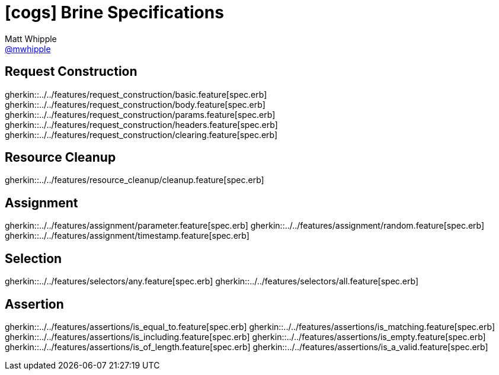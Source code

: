 = icon:cogs[] Brine Specifications
Matt Whipple <http://github.com/mwhipple[@mwhipple]>
:description: Specifications for Brine
:keywords: Brine, Cucumber, RESt, DSL

== Request Construction

gherkin::../../features/request_construction/basic.feature[spec.erb]
gherkin::../../features/request_construction/body.feature[spec.erb]
gherkin::../../features/request_construction/params.feature[spec.erb]
gherkin::../../features/request_construction/headers.feature[spec.erb]
gherkin::../../features/request_construction/clearing.feature[spec.erb]

== Resource Cleanup

gherkin::../../features/resource_cleanup/cleanup.feature[spec.erb]

== Assignment
gherkin::../../features/assignment/parameter.feature[spec.erb]
gherkin::../../features/assignment/random.feature[spec.erb]
gherkin::../../features/assignment/timestamp.feature[spec.erb]

== Selection
gherkin::../../features/selectors/any.feature[spec.erb]
gherkin::../../features/selectors/all.feature[spec.erb]

== Assertion
gherkin::../../features/assertions/is_equal_to.feature[spec.erb]
gherkin::../../features/assertions/is_matching.feature[spec.erb]
gherkin::../../features/assertions/is_including.feature[spec.erb]
gherkin::../../features/assertions/is_empty.feature[spec.erb]
gherkin::../../features/assertions/is_of_length.feature[spec.erb]
gherkin::../../features/assertions/is_a_valid.feature[spec.erb]

